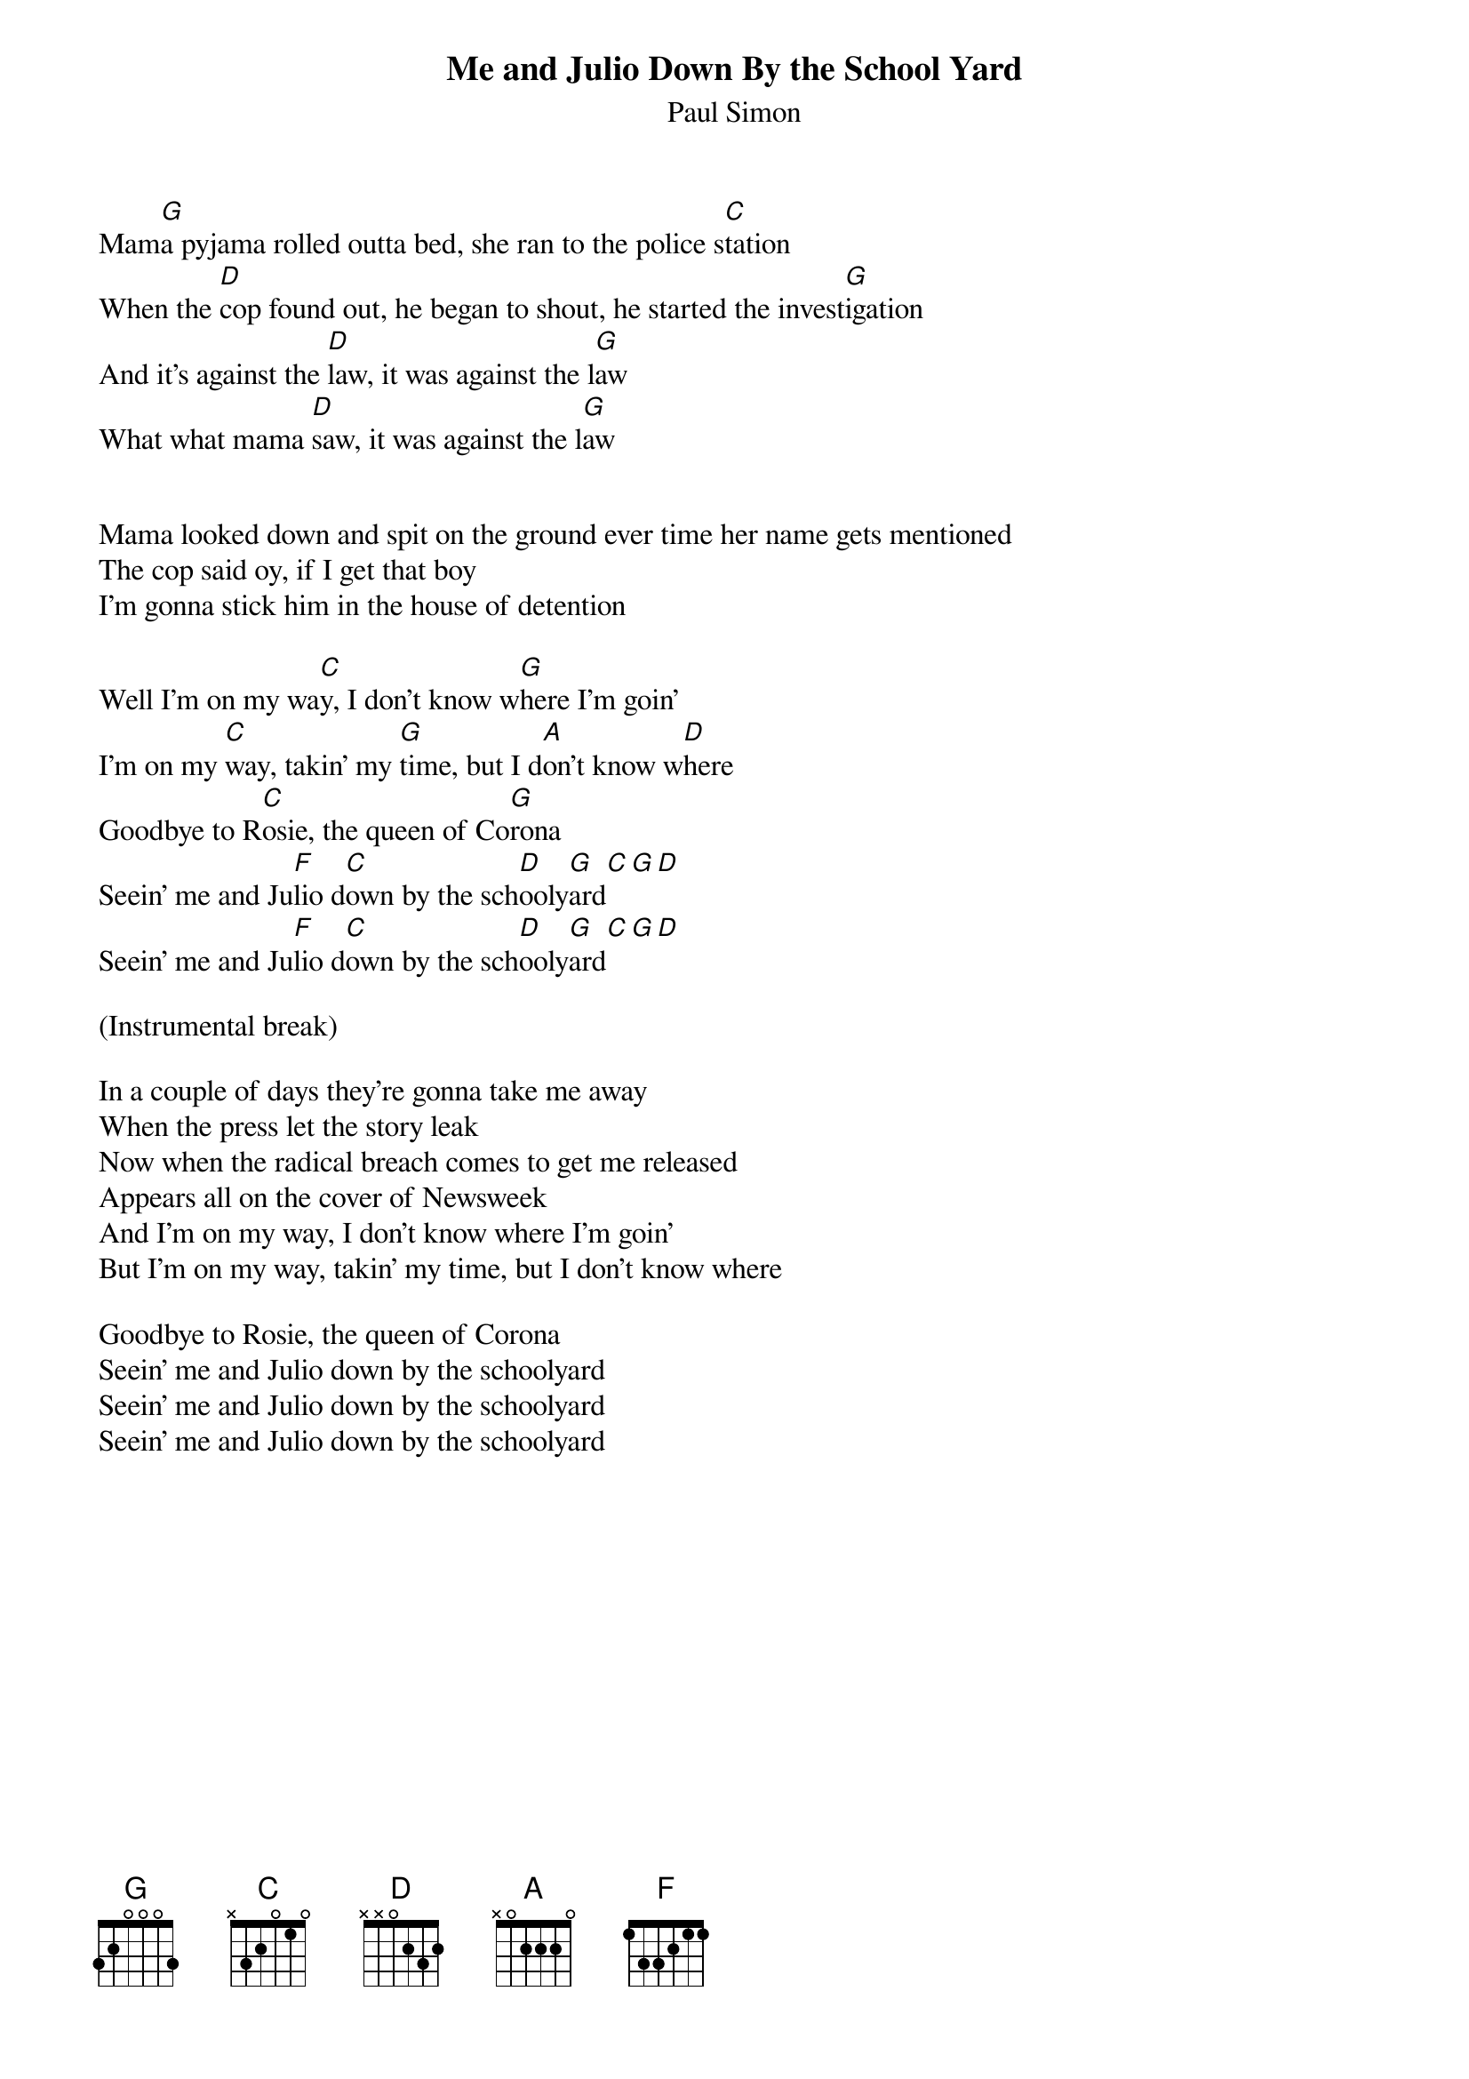 # From: "Joao Miguel C. N. Dias" <Q101%PTEARN.BITNET@FRMOP11.CNUSC.FR>
{t:Me and Julio Down By the School Yard}
{st:Paul Simon}

Mam[G]a pyjama rolled outta bed, she ran to the police s[C]tation
When the [D]cop found out, he began to shout, he started the invest[G]igation
And it's against the [D]law, it was against the l[G]aw
What what mama [D]saw, it was against the l[G]aw


Mama looked down and spit on the ground ever time her name gets mentioned
The cop said oy, if I get that boy
I'm gonna stick him in the house of detention

Well I'm on my wa[C]y, I don't know w[G]here I'm goin'
I'm on my [C]way, takin' my [G]time, but I d[A]on't know w[D]here
Goodbye to R[C]osie, the queen of Co[G]rona
Seein' me and Ju[F]lio d[C]own by the sch[D]ooly[G]ard[C][G][D]
Seein' me and Ju[F]lio d[C]own by the sch[D]ooly[G]ard[C][G][D]

(Instrumental break)

In a couple of days they're gonna take me away
When the press let the story leak
Now when the radical breach comes to get me released
Appears all on the cover of Newsweek
And I'm on my way, I don't know where I'm goin'
But I'm on my way, takin' my time, but I don't know where

Goodbye to Rosie, the queen of Corona
Seein' me and Julio down by the schoolyard
Seein' me and Julio down by the schoolyard
Seein' me and Julio down by the schoolyard
